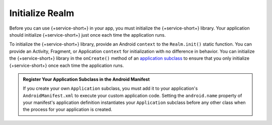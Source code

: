 Initialize Realm
----------------

Before you can use {+service-short+} in your app, you must
initialize the {+service-short+} library. Your application should
initialize {+service-short+} just once each time the application runs.

To initialize the {+service-short+} library, provide an Android
``context`` to the ``Realm.init()`` static function. You can provide
an Activity, Fragment, or Application ``context`` for initialization with no
difference in behavior. You can initialize the {+service-short+} library
in the ``onCreate()`` method of an `application subclass
<https://developer.android.com/reference/android/app/Application>`__ to
ensure that you only initialize {+service-short+} once each time the
application runs.

.. tabs-realm-languages::

   .. tab::
      :tabid: java
   
      .. code-block:: java

         Realm.init(this); // `this` is a Context, typically an Application or Activity
   
   .. tab::
      :tabid: kotlin

      .. code-block:: kotlin
   
         Realm.init(this) // `this` is a Context, typically an Application or Activity

.. admonition:: Register Your Application Subclass in the Android Manifest
   :class: note

   If you create your own ``Application`` subclass, you must add it to your
   application's ``AndroidManifest.xml`` to execute your custom
   application code. Setting the ``android.name`` property of your
   manifest's application definition instantiates your ``Application``
   subclass before any other class when the process for your application
   is created.
   
   .. code-block:: xml
      :emphasize-lines: 6

      <?xml version="1.0" encoding="utf-8"?>
      <manifest xmlns:android="http://schemas.android.com/apk/res/android"
         package="com.mongodb.example">

         <application
            android:name=".MyApplicationSubclass"
            ...
         />
      </manifest>